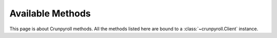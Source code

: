 Available Methods
=================

This page is about Crunpyroll methods. All the methods listed here are bound to a :class:`~crunpyroll.Client` instance.